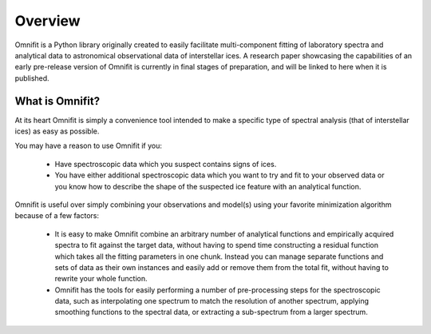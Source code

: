 Overview
========
Omnifit is a Python library originally created to easily facilitate multi-component fitting of laboratory spectra and analytical data to astronomical observational data of interstellar ices. A research paper showcasing the capabilities of an early pre-release version of Omnifit is currently in final stages of preparation, and will be linked to here when it is published.

What is Omnifit?
****************
At its heart Omnifit is simply a convenience tool intended to make a specific type of spectral analysis (that of interstellar ices) as easy as possible.

You may have a reason to use Omnifit if you:

 * Have spectroscopic data which you suspect contains signs of ices.
 * You have either additional spectroscopic data which you want to try and fit to your observed data or you know how to describe the shape of the suspected ice feature with an analytical function.

Omnifit is useful over simply combining your observations and model(s) using your favorite minimization algorithm because of a few factors:

 * It is easy to make Omnifit combine an arbitrary number of analytical functions and empirically acquired spectra to fit against the target data, without having to spend time constructing a residual function which takes all the fitting parameters in one chunk. Instead you can manage separate functions and sets of data as their own instances and easily add or remove them from the total fit, without having to rewrite your whole function.
 * Omnifit has the tools for easily performing a number of pre-processing steps for the spectroscopic data, such as interpolating one spectrum to match the resolution of another spectrum, applying smoothing functions to the spectral data, or extracting a sub-spectrum from a larger spectrum.
